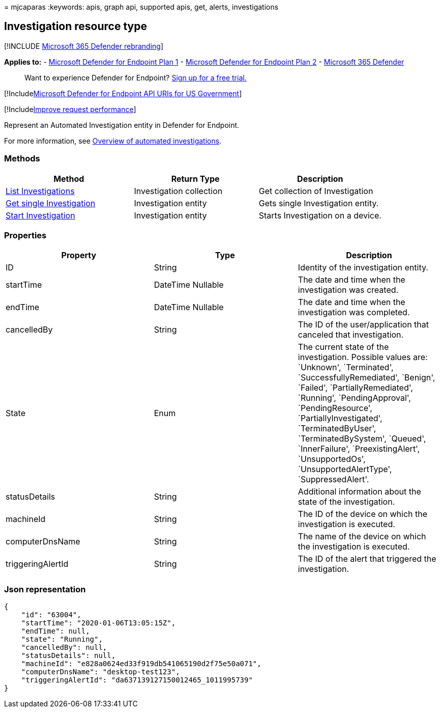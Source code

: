 = 
mjcaparas
:keywords: apis, graph api, supported apis, get, alerts, investigations

== Investigation resource type

{empty}[!INCLUDE link:../../includes/microsoft-defender.md[Microsoft 365
Defender rebranding]]

*Applies to:* -
https://go.microsoft.com/fwlink/p/?linkid=2154037[Microsoft Defender for
Endpoint Plan 1] -
https://go.microsoft.com/fwlink/p/?linkid=2154037[Microsoft Defender for
Endpoint Plan 2] -
https://go.microsoft.com/fwlink/?linkid=2118804[Microsoft 365 Defender]

____
Want to experience Defender for Endpoint?
https://signup.microsoft.com/create-account/signup?products=7f379fee-c4f9-4278-b0a1-e4c8c2fcdf7e&ru=https://aka.ms/MDEp2OpenTrial?ocid=docs-wdatp-exposedapis-abovefoldlink[Sign
up for a free trial.]
____

{empty}[!Includelink:../../includes/microsoft-defender-api-usgov.md[Microsoft
Defender for Endpoint API URIs for US Government]]

{empty}[!Includelink:../../includes/improve-request-performance.md[Improve
request performance]]

Represent an Automated Investigation entity in Defender for Endpoint.

For more information, see link:automated-investigations.md[Overview of
automated investigations].

=== Methods

[width="100%",cols="<34%,<33%,<33%",options="header",]
|===
|Method |Return Type |Description
|link:get-investigation-collection.md[List Investigations]
|Investigation collection |Get collection of Investigation

|link:get-investigation-object.md[Get single Investigation]
|Investigation entity |Gets single Investigation entity.

|link:initiate-autoir-investigation.md[Start Investigation]
|Investigation entity |Starts Investigation on a device.
|===

=== Properties

[width="100%",cols="<34%,<33%,<33%",options="header",]
|===
|Property |Type |Description
|ID |String |Identity of the investigation entity.

|startTime |DateTime Nullable |The date and time when the investigation
was created.

|endTime |DateTime Nullable |The date and time when the investigation
was completed.

|cancelledBy |String |The ID of the user/application that canceled that
investigation.

|State |Enum |The current state of the investigation. Possible values
are: `Unknown', `Terminated', `SuccessfullyRemediated', `Benign',
`Failed', `PartiallyRemediated', `Running', `PendingApproval',
`PendingResource', `PartiallyInvestigated', `TerminatedByUser',
`TerminatedBySystem', `Queued', `InnerFailure', `PreexistingAlert',
`UnsupportedOs', `UnsupportedAlertType', `SuppressedAlert'.

|statusDetails |String |Additional information about the state of the
investigation.

|machineId |String |The ID of the device on which the investigation is
executed.

|computerDnsName |String |The name of the device on which the
investigation is executed.

|triggeringAlertId |String |The ID of the alert that triggered the
investigation.
|===

=== Json representation

[source,json]
----
{
    "id": "63004",
    "startTime": "2020-01-06T13:05:15Z",
    "endTime": null,
    "state": "Running",
    "cancelledBy": null,
    "statusDetails": null,
    "machineId": "e828a0624ed33f919db541065190d2f75e50a071",
    "computerDnsName": "desktop-test123",
    "triggeringAlertId": "da637139127150012465_1011995739"
}
----
